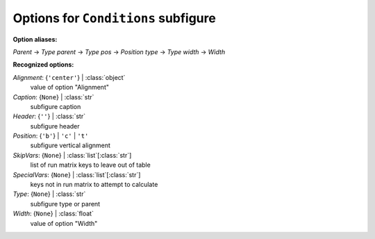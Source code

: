 ------------------------------------
Options for ``Conditions`` subfigure
------------------------------------

**Option aliases:**

*Parent* -> *Type*
*parent* -> *Type*
*pos* -> *Position*
*type* -> *Type*
*width* -> *Width*

**Recognized options:**

*Alignment*: {``'center'``} | :class:`object`
    value of option "Alignment"
*Caption*: {``None``} | :class:`str`
    subfigure caption
*Header*: {``''``} | :class:`str`
    subfigure header
*Position*: {``'b'``} | ``'c'`` | ``'t'``
    subfigure vertical alignment
*SkipVars*: {``None``} | :class:`list`\ [:class:`str`]
    list of run matrix keys to leave out of table
*SpecialVars*: {``None``} | :class:`list`\ [:class:`str`]
    keys not in run matrix to attempt to calculate
*Type*: {``None``} | :class:`str`
    subfigure type or parent
*Width*: {``None``} | :class:`float`
    value of option "Width"

